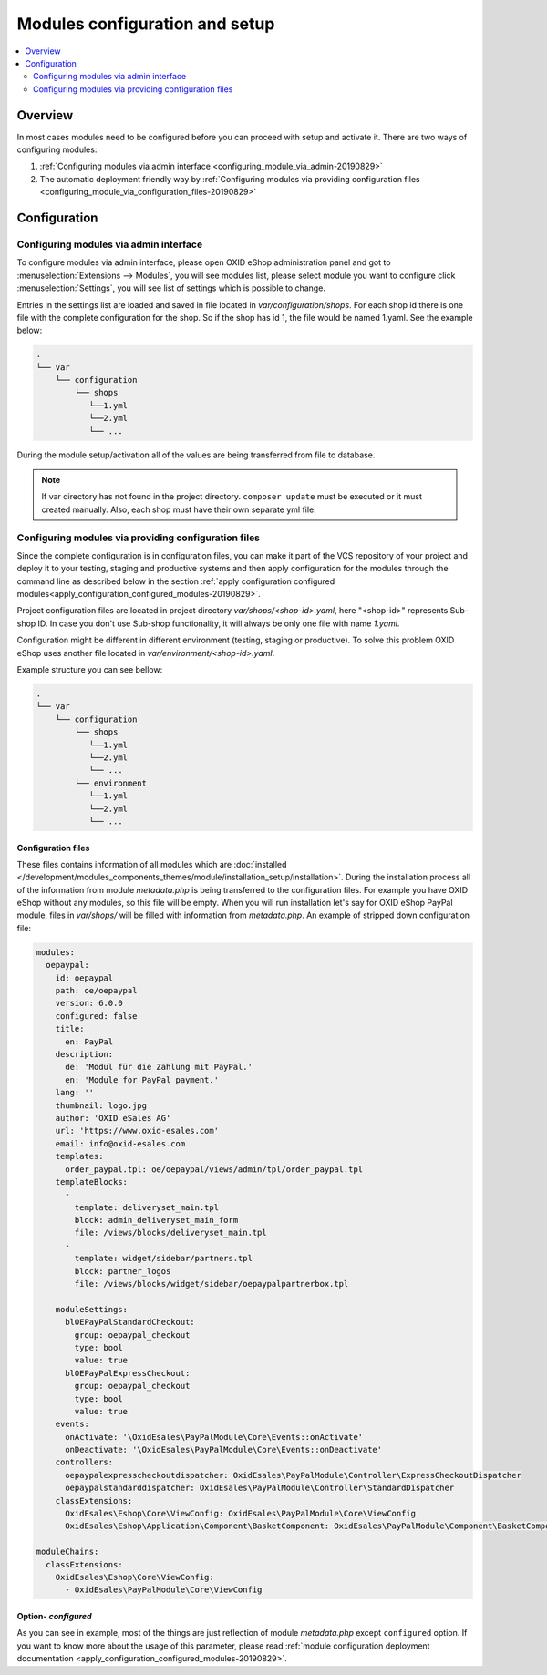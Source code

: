 Modules configuration and setup
===============================

.. contents ::
    :local:
    :depth: 2

Overview
--------

In most cases modules need to be configured before you can proceed with setup and activate it. There
are two ways of configuring modules:

1. :ref:`Configuring modules via admin interface <configuring_module_via_admin-20190829>`

2. The automatic deployment friendly way
   by :ref:`Configuring modules via providing configuration files <configuring_module_via_configuration_files-20190829>`

.. uml::

    @startuml
        start
        partition "Configuration   " {
            if (How?) then (Configure module via\nweb interface)
              :Configures module via WEB interface;
            else (Script based\nconfiguration)
              :Change values in configuration files;
            endif
            :Configuration file is updated;
        }
        partition "Setup   " {
            if (Action) then (Activate)
                :Insert database entries;
            else (Deactivate)
                :Remove database entries;
            endif
        }
        stop
    @enduml

.. _configuring_module-20190910:

Configuration
-------------

.. _configuring_module_via_admin-20190829:

Configuring modules via admin interface
^^^^^^^^^^^^^^^^^^^^^^^^^^^^^^^^^^^^^^^

To configure modules via admin interface, please open OXID eShop administration panel
and got to :menuselection:`Extensions --> Modules`, you will see modules list, please select module you want to
configure click :menuselection:`Settings`, you will see list of settings which is possible to change.

Entries in the settings list are loaded and saved in file located in `var/configuration/shops`.
For each shop id there is one file with the complete configuration
for the shop. So if the shop has id 1, the file would be named 1.yaml. See the example below:

.. code::

  .
  └── var
      └── configuration
          └── shops
             └──1.yml
             └──2.yml
             └── ...

During the module setup/activation all of the values are being transferred from file to database.

.. note::

    If var directory has not found in the project directory.
    ``composer update`` must be executed or it must created manually.
    Also, each shop must have their own separate yml file.

.. _configuring_module_via_configuration_files-20190829:

Configuring modules via providing configuration files
^^^^^^^^^^^^^^^^^^^^^^^^^^^^^^^^^^^^^^^^^^^^^^^^^^^^^

Since the complete configuration is in configuration files, you can make it part of the
VCS repository of your project and deploy it to your testing, staging and productive
systems and then apply configuration for the modules through the command line as described below in the
section :ref:`apply configuration configured modules<apply_configuration_configured_modules-20190829>`.

Project configuration files are located in project directory `var/shops/<shop-id>.yaml`, here "<shop-id>" represents
Sub-shop ID. In case you don't use Sub-shop functionality, it will always be only one file with name `1.yaml`.

Configuration might be different in different environment (testing, staging or productive). To solve this problem
OXID eShop uses another file located in `var/environment/<shop-id>.yaml`.

Example structure you can see bellow:

.. code::

  .
  └── var
      └── configuration
          └── shops
             └──1.yml
             └──2.yml
             └── ...
          └── environment
             └──1.yml
             └──2.yml
             └── ...

Configuration files
"""""""""""""""""""

These files contains information of all modules which are :doc:`installed </development/modules_components_themes/module/installation_setup/installation>`.
During the installation process all of the information from module `metadata.php` is being transferred to the
configuration files. For example you have OXID eShop without any modules, so this file will be empty. When you will run
installation let's say for OXID eShop PayPal module, files in `var/shops/` will be filled with information from
`metadata.php`. An example of stripped down configuration file:

.. code:: yaml

    modules:
      oepaypal:
        id: oepaypal
        path: oe/oepaypal
        version: 6.0.0
        configured: false
        title:
          en: PayPal
        description:
          de: 'Modul für die Zahlung mit PayPal.'
          en: 'Module for PayPal payment.'
        lang: ''
        thumbnail: logo.jpg
        author: 'OXID eSales AG'
        url: 'https://www.oxid-esales.com'
        email: info@oxid-esales.com
        templates:
          order_paypal.tpl: oe/oepaypal/views/admin/tpl/order_paypal.tpl
        templateBlocks:
          -
            template: deliveryset_main.tpl
            block: admin_deliveryset_main_form
            file: /views/blocks/deliveryset_main.tpl
          -
            template: widget/sidebar/partners.tpl
            block: partner_logos
            file: /views/blocks/widget/sidebar/oepaypalpartnerbox.tpl

        moduleSettings:
          blOEPayPalStandardCheckout:
            group: oepaypal_checkout
            type: bool
            value: true
          blOEPayPalExpressCheckout:
            group: oepaypal_checkout
            type: bool
            value: true
        events:
          onActivate: '\OxidEsales\PayPalModule\Core\Events::onActivate'
          onDeactivate: '\OxidEsales\PayPalModule\Core\Events::onDeactivate'
        controllers:
          oepaypalexpresscheckoutdispatcher: OxidEsales\PayPalModule\Controller\ExpressCheckoutDispatcher
          oepaypalstandarddispatcher: OxidEsales\PayPalModule\Controller\StandardDispatcher
        classExtensions:
          OxidEsales\Eshop\Core\ViewConfig: OxidEsales\PayPalModule\Core\ViewConfig
          OxidEsales\Eshop\Application\Component\BasketComponent: OxidEsales\PayPalModule\Component\BasketComponent

    moduleChains:
      classExtensions:
        OxidEsales\Eshop\Core\ViewConfig:
          - OxidEsales\PayPalModule\Core\ViewConfig

Option- `configured`
""""""""""""""""""""

As you can see in example, most of the things are just reflection of module `metadata.php` except ``configured``
option. If you want to know more about the usage of this parameter, please read
:ref:`module configuration deployment documentation <apply_configuration_configured_modules-20190829>`.
